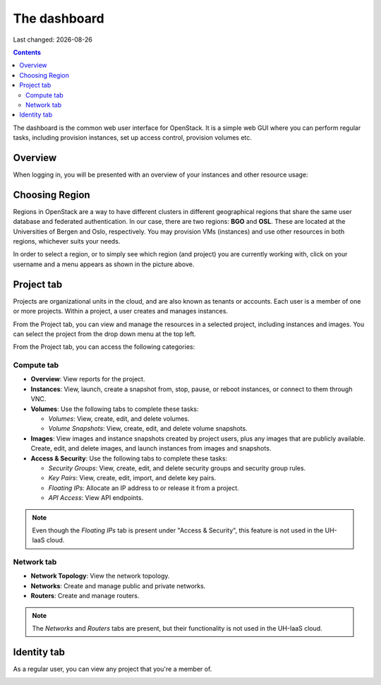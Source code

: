 .. |date| date::

The dashboard
=============

Last changed: |date|

.. contents::

The dashboard is the common web user interface for OpenStack. It is a
simple web GUI where you can perform regular tasks, including
provision instances, set up access control, provision volumes etc.


Overview
--------

When logging in, you will be presented with an overview of your
instances and other resource usage:

.. image:: images/dashboard-overview-project-01.png
   :align: center
   :alt: Dashboard Project tab


Choosing Region
---------------

Regions in OpenStack are a way to have different clusters in different
geographical regions that share the same user database and federated
authentication. In our case, there are two regions: **BGO**
and **OSL**. These are located at the Universities of Bergen and Oslo,
respectively. You may provision VMs (instances) and use other
resources in both regions, whichever suits your needs.

.. image:: images/dashboard-region-01.png
   :align: center
   :alt: Dashboard: Choosing Region

In order to select a region, or to simply see which region (and
project) you are currently working with, click on your username and a
menu appears as shown in the picture above.


Project tab
-----------

Projects are organizational units in the cloud, and are also known as
tenants or accounts. Each user is a member of one or more
projects. Within a project, a user creates and manages instances.

From the Project tab, you can view and manage the resources in a
selected project, including instances and images. You can select the
project from the drop down menu at the top left.

From the Project tab, you can access the following categories:

Compute tab
~~~~~~~~~~~

* **Overview**: View reports for the project.

* **Instances**: View, launch, create a snapshot from, stop, pause, or
  reboot instances, or connect to them through VNC.

* **Volumes**: Use the following tabs to complete these tasks:

  - *Volumes*: View, create, edit, and delete volumes.
  - *Volume Snapshots*: View, create, edit, and delete volume snapshots.

* **Images**: View images and instance snapshots created by project
  users, plus any images that are publicly available. Create, edit,
  and delete images, and launch instances from images and snapshots.

* **Access & Security**: Use the following tabs to complete these tasks:

  - *Security Groups*: View, create, edit, and delete security groups
    and security group rules.
  - *Key Pairs*: View, create, edit, import, and delete key pairs.
  - *Floating IPs*: Allocate an IP address to or release it from a
    project.
  - *API Access*: View API endpoints.

.. NOTE::
   Even though the *Floating IPs* tab is present under "Access &
   Security", this feature is not used in the UH-IaaS cloud.

Network tab
~~~~~~~~~~~

* **Network Topology**: View the network topology.
* **Networks**: Create and manage public and private networks.
* **Routers**: Create and manage routers.

.. NOTE::
   The *Networks* and *Routers* tabs are present, but their
   functionality is not used in the UH-IaaS cloud.

Identity tab
------------

As a regular user, you can view any project that you're a member of.

.. image:: images/dashboard-overview-identity-01.png
   :align: center
   :alt: Dashboard Identity tab
